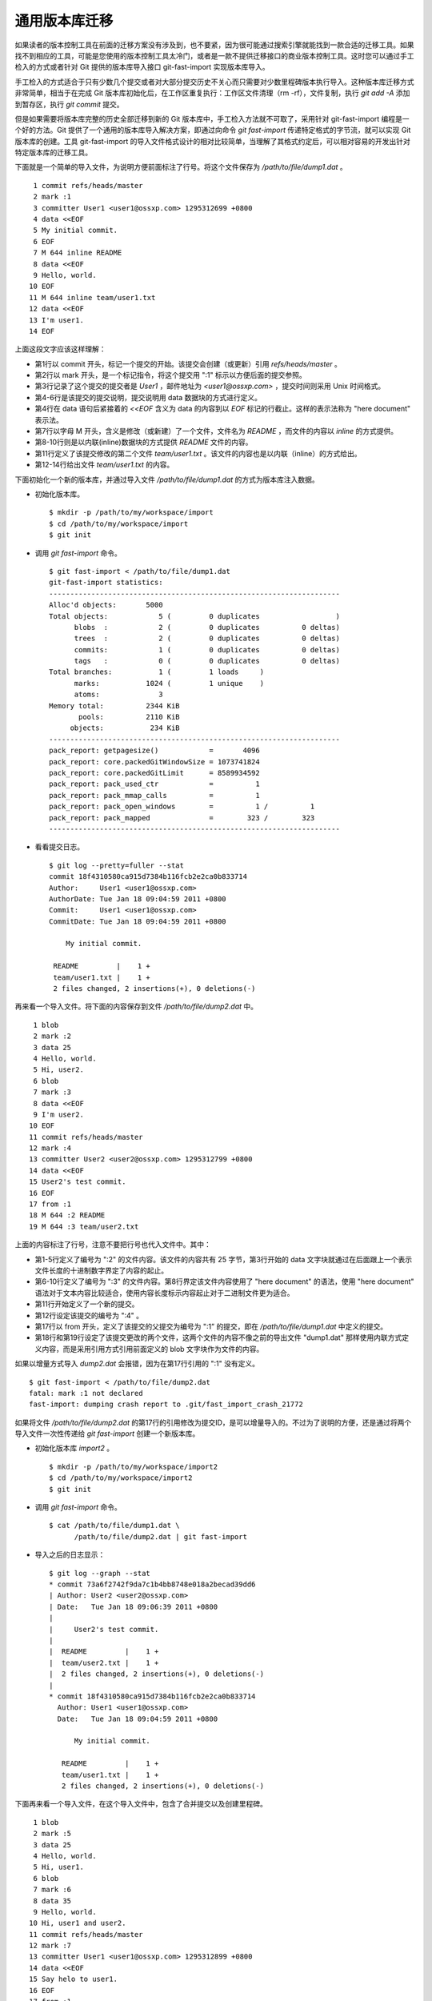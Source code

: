 通用版本库迁移
==============

如果读者的版本控制工具在前面的迁移方案没有涉及到，也不要紧，因为很可能通过搜索引擎就能找到一款合适的迁移工具。如果找不到相应的工具，可能是您使用的版本控制工具太冷门，或者是一款不提供迁移接口的商业版本控制工具。这时您可以通过手工检入的方式或者针对 Git 提供的版本库导入接口 git-fast-import 实现版本库导入。

手工检入的方式适合于只有少数几个提交或者对大部分提交历史不关心而只需要对少数里程碑版本执行导入。这种版本库迁移方式非常简单，相当于在完成 Git 版本库初始化后，在工作区重复执行：工作区文件清理（rm -rf），文件复制，执行 `git add -A` 添加到暂存区，执行 `git commit` 提交。

但是如果需要将版本库完整的历史全部迁移到新的 Git 版本库中，手工检入方法就不可取了，采用针对 git-fast-import 编程是一个好的方法。Git 提供了一个通用的版本库导入解决方案，即通过向命令 `git fast-import` 传递特定格式的字节流，就可以实现 Git 版本库的创建。工具 git-fast-import 的导入文件格式设计的相对比较简单，当理解了其格式约定后，可以相对容易的开发出针对特定版本库的迁移工具。

下面就是一个简单的导入文件，为说明方便前面标注了行号。将这个文件保存为 `/path/to/file/dump1.dat` 。

::

   1 commit refs/heads/master
   2 mark :1
   3 committer User1 <user1@ossxp.com> 1295312699 +0800
   4 data <<EOF
   5 My initial commit.
   6 EOF
   7 M 644 inline README
   8 data <<EOF
   9 Hello, world.
  10 EOF
  11 M 644 inline team/user1.txt
  12 data <<EOF
  13 I'm user1.
  14 EOF

上面这段文字应该这样理解：

* 第1行以 commit 开头，标记一个提交的开始。该提交会创建（或更新）引用 `refs/heads/master` 。
* 第2行以 mark 开头，是一个标记指令，将这个提交用 ":1" 标示以方便后面的提交参照。
* 第3行记录了这个提交的提交者是 `User1` ，邮件地址为 `<user1@ossxp.com>` ，提交时间则采用 Unix 时间格式。
* 第4-6行是该提交的提交说明，提交说明用 data 数据块的方式进行定义。
* 第4行在 data 语句后紧接着的 `<<EOF` 含义为 data 的内容到以 `EOF` 标记的行截止。这样的表示法称为 "here document" 表示法。
* 第7行以字母 M 开头，含义是修改（或新建）了一个文件，文件名为 `README` ，而文件的内容以 `inline` 的方式提供。
* 第8-10行则是以内联(inline)数据块的方式提供 `README` 文件的内容。
* 第11行定义了该提交修改的第二个文件 `team/user1.txt` 。该文件的内容也是以内联（inline）的方式给出。
* 第12-14行给出文件 `team/user1.txt` 的内容。

下面初始化一个新的版本库，并通过导入文件 `/path/to/file/dump1.dat` 的方式为版本库注入数据。

* 初始化版本库。

  ::

    $ mkdir -p /path/to/my/workspace/import
    $ cd /path/to/my/workspace/import
    $ git init

* 调用 `git fast-import` 命令。

  ::

    $ git fast-import < /path/to/file/dump1.dat
    git-fast-import statistics:
    ---------------------------------------------------------------------
    Alloc'd objects:       5000
    Total objects:            5 (         0 duplicates                  )
          blobs  :            2 (         0 duplicates          0 deltas)
          trees  :            2 (         0 duplicates          0 deltas)
          commits:            1 (         0 duplicates          0 deltas)
          tags   :            0 (         0 duplicates          0 deltas)
    Total branches:           1 (         1 loads     )
          marks:           1024 (         1 unique    )
          atoms:              3
    Memory total:          2344 KiB
           pools:          2110 KiB
         objects:           234 KiB
    ---------------------------------------------------------------------
    pack_report: getpagesize()            =       4096
    pack_report: core.packedGitWindowSize = 1073741824
    pack_report: core.packedGitLimit      = 8589934592
    pack_report: pack_used_ctr            =          1
    pack_report: pack_mmap_calls          =          1
    pack_report: pack_open_windows        =          1 /          1
    pack_report: pack_mapped              =        323 /        323
    ---------------------------------------------------------------------

* 看看提交日志。

  ::

    $ git log --pretty=fuller --stat
    commit 18f4310580ca915d7384b116fcb2e2ca0b833714
    Author:     User1 <user1@ossxp.com>
    AuthorDate: Tue Jan 18 09:04:59 2011 +0800
    Commit:     User1 <user1@ossxp.com>
    CommitDate: Tue Jan 18 09:04:59 2011 +0800

        My initial commit.

     README         |    1 +
     team/user1.txt |    1 +
     2 files changed, 2 insertions(+), 0 deletions(-)

再来看一个导入文件。将下面的内容保存到文件 `/path/to/file/dump2.dat` 中。

::

   1 blob
   2 mark :2
   3 data 25
   4 Hello, world.
   5 Hi, user2.
   6 blob
   7 mark :3
   8 data <<EOF
   9 I'm user2.
  10 EOF 
  11 commit refs/heads/master
  12 mark :4
  13 committer User2 <user2@ossxp.com> 1295312799 +0800
  14 data <<EOF
  15 User2's test commit.
  16 EOF
  17 from :1
  18 M 644 :2 README
  19 M 644 :3 team/user2.txt

上面的内容标注了行号，注意不要把行号也代入文件中。其中：

* 第1-5行定义了编号为 ":2" 的文件内容。该文件的内容共有 25 字节，第3行开始的 data 文字块就通过在后面跟上一个表示文件长度的十进制数字界定了内容的起止。
* 第6-10行定义了编号为 ":3" 的文件内容。第8行界定该文件内容使用了 "here document" 的语法，使用 "here document" 语法对于文本内容比较适合，使用内容长度标示内容起止对于二进制文件更为适合。 
* 第11行开始定义了一个新的提交。
* 第12行设定该提交的编号为 ":4" 。
* 第17行以 from 开头，定义了该提交的父提交为编号为 ":1” 的提交，即在 `/path/to/file/dump1.dat` 中定义的提交。
* 第18行和第19行设定了该提交更改的两个文件，这两个文件的内容不像之前的导出文件 "dump1.dat" 那样使用内联方式定义内容，而是采用引用方式引用前面定义的 blob 文字块作为文件的内容。

如果以增量方式导入 `dump2.dat` 会报错，因为在第17行引用的 ":1" 没有定义。

::

  $ git fast-import < /path/to/file/dump2.dat
  fatal: mark :1 not declared
  fast-import: dumping crash report to .git/fast_import_crash_21772

如果将文件 `/path/to/file/dump2.dat` 的第17行的引用修改为提交ID，是可以增量导入的。不过为了说明的方便，还是通过将两个导入文件一次性传递给 `git fast-import` 创建一个新版本库。

* 初始化版本库 `import2` 。

  ::

    $ mkdir -p /path/to/my/workspace/import2
    $ cd /path/to/my/workspace/import2
    $ git init

* 调用 `git fast-import` 命令。

  ::

    $ cat /path/to/file/dump1.dat \
          /path/to/file/dump2.dat | git fast-import

* 导入之后的日志显示：

  ::

    $ git log --graph --stat
    * commit 73a6f2742f9da7c1b4bb8748e018a2becad39dd6
    | Author: User2 <user2@ossxp.com>
    | Date:   Tue Jan 18 09:06:39 2011 +0800
    | 
    |     User2's test commit.
    | 
    |  README         |    1 +
    |  team/user2.txt |    1 +
    |  2 files changed, 2 insertions(+), 0 deletions(-)
    |  
    * commit 18f4310580ca915d7384b116fcb2e2ca0b833714
      Author: User1 <user1@ossxp.com>
      Date:   Tue Jan 18 09:04:59 2011 +0800
      
          My initial commit.
      
       README         |    1 +
       team/user1.txt |    1 +
       2 files changed, 2 insertions(+), 0 deletions(-)

下面再来看一个导入文件，在这个导入文件中，包含了合并提交以及创建里程碑。

::

   1 blob
   2 mark :5
   3 data 25
   4 Hello, world.
   5 Hi, user1.
   6 blob
   7 mark :6
   8 data 35
   9 Hello, world.
  10 Hi, user1 and user2.
  11 commit refs/heads/master
  12 mark :7
  13 committer User1 <user1@ossxp.com> 1295312899 +0800
  14 data <<EOF
  15 Say helo to user1.
  16 EOF
  17 from :1
  18 M 644 :5 README
  19 commit refs/heads/master
  20 mark :8
  21 committer User2 <user2@ossxp.com> 1295312900 +0800
  22 data <<EOF
  23 Say helo to both users.
  24 EOF
  25 from :4
  26 merge :7
  27 M 644 :6 README
  28 tag refs/tags/v1.0
  29 from :8
  30 tagger Jiang Xin <jiangxin@ossxp.com> 1295312901 +0800
  31 data <<EOF
  32 Version v1.0
  33 EOF

将这个文件保存到 `/path/to/file/dump3.dat` 。下面针对该文件内容进行简要的说明：

* 第1-5行和第6-10行定义了两个 blob 对象，代表了两个对 `README` 文件的不同修改。
* 第11行开始定义了编号为 ":7" 的提交。从第17行可以看出该提交的父提交也是由 `dump1.dat` 导入的第一个提交。
* 第19行开始定义了编号为 ":8" 的提交。该提交为一个合并提交，除了在第25行设定了第一个父提交外，还由第26行给出了第二个父提交。
* 第28行开始定义了一个里程碑。里程碑的名字为 `refs/tags/v1.0` 。第29行指定了该里程碑对应的提交。里程碑说明由第31-33行指令给出。

* 初始化版本库 `import3` 。

  ::

    $ mkdir -p /path/to/my/workspace/import3
    $ cd /path/to/my/workspace/import3
    $ git init

* 调用 `git fast-import` 命令。

  ::

    $ cat /path/to/file/dump1.dat /path/to/file/dump2.dat \
          /path/to/file/dump3.dat | git fast-import

* 查看创建的版本库的日志。

  从日志中可以看出里程碑 `v1.0` 已经建立在最新的提交上了。

  ::

    $ git log --oneline --graph --decorate
    *   a47790e (HEAD, tag: refs/tags/v1.0, master) Say helo to both users.
    |\  
    | * f486a44 Say helo to user1.
    * | 73a6f27 User2's test commit.
    |/  
    * 18f4310 My initial commit.

理解了 git-fast-import 的导入文件格式，针对特定的版本控制系统开发一个新的迁移工具不是难事。Hg 的迁移工具 `fast-export` 是一个很好的参照。

